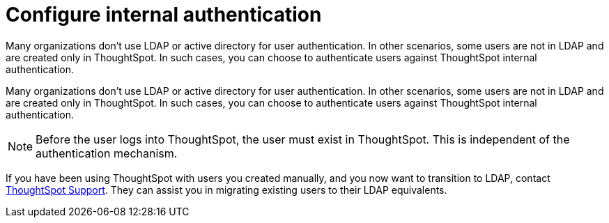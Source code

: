 = Configure internal authentication
:last_updated: 3/4/2020

Many organizations don’t use LDAP or active directory for user authentication. In other scenarios, some users are not in LDAP and are created only in ThoughtSpot. In such cases, you can choose to authenticate users against ThoughtSpot internal authentication.

Many organizations don't use LDAP or active directory for user authentication.
In other scenarios, some users are not in LDAP and are created only in ThoughtSpot.
In such cases, you can choose to authenticate users against ThoughtSpot internal authentication.

NOTE: Before the user logs into ThoughtSpot, the user must exist in ThoughtSpot.
This is independent of the authentication mechanism.

If you have been using ThoughtSpot with users you created manually, and you now want to transition to LDAP, contact xref:contact.adoc[ThoughtSpot Support].
They can assist you in migrating existing users to their LDAP equivalents.
